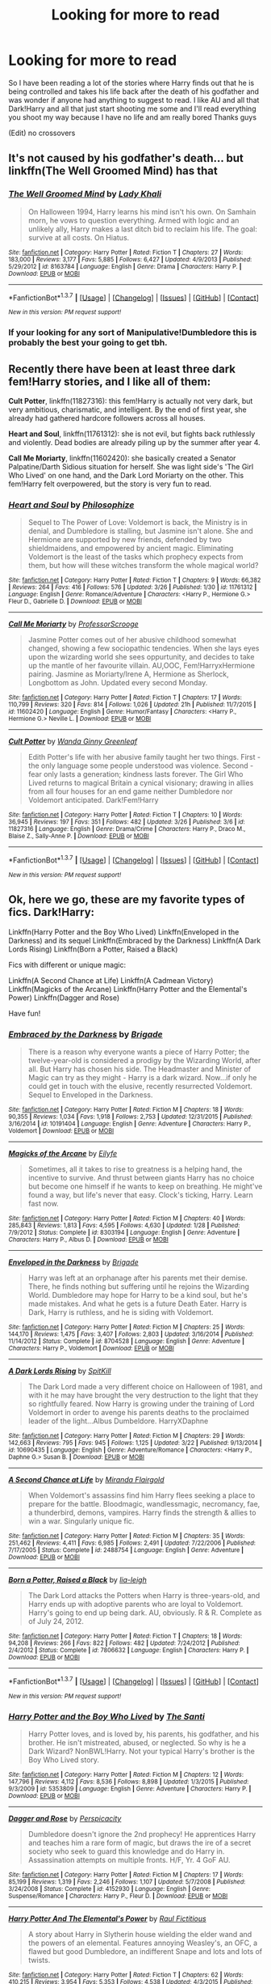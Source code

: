 #+TITLE: Looking for more to read

* Looking for more to read
:PROPERTIES:
:Author: JHvapehead
:Score: 8
:DateUnix: 1459320606.0
:DateShort: 2016-Mar-30
:FlairText: Request
:END:
So I have been reading a lot of the stories where Harry finds out that he is being controlled and takes his life back after the death of his godfather and was wonder if anyone had anything to suggest to read. I like AU and all that Dark!Harry and all that just start shooting me some and I'll read everything you shoot my way because I have no life and am really bored Thanks guys

(Edit) no crossovers


** It's not caused by his godfather's death... but linkffn(The Well Groomed Mind) has that
:PROPERTIES:
:Author: bri-anna
:Score: 2
:DateUnix: 1459344992.0
:DateShort: 2016-Mar-30
:END:

*** [[http://www.fanfiction.net/s/8163784/1/][*/The Well Groomed Mind/*]] by [[https://www.fanfiction.net/u/1509740/Lady-Khali][/Lady Khali/]]

#+begin_quote
  On Halloween 1994, Harry learns his mind isn't his own. On Samhain morn, he vows to question everything. Armed with logic and an unlikely ally, Harry makes a last ditch bid to reclaim his life. The goal: survive at all costs. On Hiatus.
#+end_quote

^{/Site/: [[http://www.fanfiction.net/][fanfiction.net]] *|* /Category/: Harry Potter *|* /Rated/: Fiction T *|* /Chapters/: 27 *|* /Words/: 183,000 *|* /Reviews/: 3,177 *|* /Favs/: 5,885 *|* /Follows/: 6,427 *|* /Updated/: 4/9/2013 *|* /Published/: 5/29/2012 *|* /id/: 8163784 *|* /Language/: English *|* /Genre/: Drama *|* /Characters/: Harry P. *|* /Download/: [[http://www.p0ody-files.com/ff_to_ebook/ffn-bot/index.php?id=8163784&source=ff&filetype=epub][EPUB]] or [[http://www.p0ody-files.com/ff_to_ebook/ffn-bot/index.php?id=8163784&source=ff&filetype=mobi][MOBI]]}

--------------

*FanfictionBot*^{1.3.7} *|* [[[https://github.com/tusing/reddit-ffn-bot/wiki/Usage][Usage]]] | [[[https://github.com/tusing/reddit-ffn-bot/wiki/Changelog][Changelog]]] | [[[https://github.com/tusing/reddit-ffn-bot/issues/][Issues]]] | [[[https://github.com/tusing/reddit-ffn-bot/][GitHub]]] | [[[https://www.reddit.com/message/compose?to=%2Fu%2Ftusing][Contact]]]

^{/New in this version: PM request support!/}
:PROPERTIES:
:Author: FanfictionBot
:Score: 2
:DateUnix: 1459345030.0
:DateShort: 2016-Mar-30
:END:


*** If your looking for any sort of Manipulative!Dumbledore this is probably the best your going to get tbh.
:PROPERTIES:
:Author: Triliro
:Score: 2
:DateUnix: 1459388017.0
:DateShort: 2016-Mar-31
:END:


** Recently there have been at least three dark fem!Harry stories, and I like all of them:

*Cult Potter*, linkffn(11827316): this fem!Harry is actually not very dark, but very ambitious, charismatic, and intelligent. By the end of first year, she already had gathered hardcore followers across all houses.

*Heart and Soul*, linkffn(11761312): she is not evil, but fights back ruthlessly and violently. Dead bodies are already piling up by the summer after year 4.

*Call Me Moriarty*, linkffn(11602420): she basically created a Senator Palpatine/Darth Sidious situation for herself. She was light side's 'The Girl Who Lived' on one hand, and the Dark Lord Moriarty on the other. This fem!Harry felt overpowered, but the story is very fun to read.
:PROPERTIES:
:Author: InquisitorCOC
:Score: 1
:DateUnix: 1459346023.0
:DateShort: 2016-Mar-30
:END:

*** [[http://www.fanfiction.net/s/11761312/1/][*/Heart and Soul/*]] by [[https://www.fanfiction.net/u/4752228/Philosophize][/Philosophize/]]

#+begin_quote
  Sequel to The Power of Love: Voldemort is back, the Ministry is in denial, and Dumbledore is stalling, but Jasmine isn't alone. She and Hermione are supported by new friends, defended by two shieldmaidens, and empowered by ancient magic. Eliminating Voldemort is the least of the tasks which prophecy expects from them, but how will these witches transform the whole magical world?
#+end_quote

^{/Site/: [[http://www.fanfiction.net/][fanfiction.net]] *|* /Category/: Harry Potter *|* /Rated/: Fiction T *|* /Chapters/: 9 *|* /Words/: 66,382 *|* /Reviews/: 264 *|* /Favs/: 416 *|* /Follows/: 576 *|* /Updated/: 3/26 *|* /Published/: 1/30 *|* /id/: 11761312 *|* /Language/: English *|* /Genre/: Romance/Adventure *|* /Characters/: <Harry P., Hermione G.> Fleur D., Gabrielle D. *|* /Download/: [[http://www.p0ody-files.com/ff_to_ebook/ffn-bot/index.php?id=11761312&source=ff&filetype=epub][EPUB]] or [[http://www.p0ody-files.com/ff_to_ebook/ffn-bot/index.php?id=11761312&source=ff&filetype=mobi][MOBI]]}

--------------

[[http://www.fanfiction.net/s/11602420/1/][*/Call Me Moriarty/*]] by [[https://www.fanfiction.net/u/7011953/ProfessorScrooge][/ProfessorScrooge/]]

#+begin_quote
  Jasmine Potter comes out of her abusive childhood somewhat changed, showing a few sociopathic tendencies. When she lays eyes upon the wizarding world she sees oppurtunity, and decides to take up the mantle of her favourite villain. AU,OOC, Fem!HarryxHermione pairing. Jasmine as Moriarty/Irene A, Hermione as Sherlock, Longbottom as John. Updated every second Monday.
#+end_quote

^{/Site/: [[http://www.fanfiction.net/][fanfiction.net]] *|* /Category/: Harry Potter *|* /Rated/: Fiction T *|* /Chapters/: 17 *|* /Words/: 110,799 *|* /Reviews/: 320 *|* /Favs/: 814 *|* /Follows/: 1,026 *|* /Updated/: 21h *|* /Published/: 11/7/2015 *|* /id/: 11602420 *|* /Language/: English *|* /Genre/: Humor/Fantasy *|* /Characters/: <Harry P., Hermione G.> Neville L. *|* /Download/: [[http://www.p0ody-files.com/ff_to_ebook/ffn-bot/index.php?id=11602420&source=ff&filetype=epub][EPUB]] or [[http://www.p0ody-files.com/ff_to_ebook/ffn-bot/index.php?id=11602420&source=ff&filetype=mobi][MOBI]]}

--------------

[[http://www.fanfiction.net/s/11827316/1/][*/Cult Potter/*]] by [[https://www.fanfiction.net/u/2298556/Wanda-Ginny-Greenleaf][/Wanda Ginny Greenleaf/]]

#+begin_quote
  Edith Potter's life with her abusive family taught her two things. First - the only language some people understood was violence. Second - fear only lasts a generation; kindness lasts forever. The Girl Who Lived returns to magical Britain a cynical visionary; drawing in allies from all four houses for an end game neither Dumbledore nor Voldemort anticipated. Dark!Fem!Harry
#+end_quote

^{/Site/: [[http://www.fanfiction.net/][fanfiction.net]] *|* /Category/: Harry Potter *|* /Rated/: Fiction T *|* /Chapters/: 10 *|* /Words/: 36,945 *|* /Reviews/: 197 *|* /Favs/: 351 *|* /Follows/: 482 *|* /Updated/: 3/26 *|* /Published/: 3/6 *|* /id/: 11827316 *|* /Language/: English *|* /Genre/: Drama/Crime *|* /Characters/: Harry P., Draco M., Blaise Z., Sally-Anne P. *|* /Download/: [[http://www.p0ody-files.com/ff_to_ebook/ffn-bot/index.php?id=11827316&source=ff&filetype=epub][EPUB]] or [[http://www.p0ody-files.com/ff_to_ebook/ffn-bot/index.php?id=11827316&source=ff&filetype=mobi][MOBI]]}

--------------

*FanfictionBot*^{1.3.7} *|* [[[https://github.com/tusing/reddit-ffn-bot/wiki/Usage][Usage]]] | [[[https://github.com/tusing/reddit-ffn-bot/wiki/Changelog][Changelog]]] | [[[https://github.com/tusing/reddit-ffn-bot/issues/][Issues]]] | [[[https://github.com/tusing/reddit-ffn-bot/][GitHub]]] | [[[https://www.reddit.com/message/compose?to=%2Fu%2Ftusing][Contact]]]

^{/New in this version: PM request support!/}
:PROPERTIES:
:Author: FanfictionBot
:Score: 1
:DateUnix: 1459346026.0
:DateShort: 2016-Mar-30
:END:


** Ok, here we go, these are my favorite types of fics. Dark!Harry:

Linkffn(Harry Potter and the Boy Who Lived) Linkffn(Enveloped in the Darkness) and its sequel Linkffn(Embraced by the Darkness) Linkffn(A Dark Lords Rising) Linkffn(Born a Potter, Raised a Black)

Fics with different or unique magic:

Linkffn(A Second Chance at Life) Linkffn(A Cadmean Victory) Linkffn(Magicks of the Arcane) Linkffn(Harry Potter and the Elemental's Power) Linkffn(Dagger and Rose)

Have fun!
:PROPERTIES:
:Author: Triliro
:Score: 1
:DateUnix: 1459389331.0
:DateShort: 2016-Mar-31
:END:

*** [[http://www.fanfiction.net/s/10191404/1/][*/Embraced by the Darkness/*]] by [[https://www.fanfiction.net/u/2111100/Brigade][/Brigade/]]

#+begin_quote
  There is a reason why everyone wants a piece of Harry Potter; the twelve-year-old is considered a prodigy by the Wizarding World, after all. But Harry has chosen his side. The Headmaster and Minister of Magic can try as they might - Harry is a dark wizard. Now...if only he could get in touch with the elusive, recently resurrected Voldemort. Sequel to Enveloped in the Darkness.
#+end_quote

^{/Site/: [[http://www.fanfiction.net/][fanfiction.net]] *|* /Category/: Harry Potter *|* /Rated/: Fiction M *|* /Chapters/: 18 *|* /Words/: 90,355 *|* /Reviews/: 1,034 *|* /Favs/: 1,918 *|* /Follows/: 2,753 *|* /Updated/: 12/31/2015 *|* /Published/: 3/16/2014 *|* /id/: 10191404 *|* /Language/: English *|* /Genre/: Adventure *|* /Characters/: Harry P., Voldemort *|* /Download/: [[http://www.p0ody-files.com/ff_to_ebook/ffn-bot/index.php?id=10191404&source=ff&filetype=epub][EPUB]] or [[http://www.p0ody-files.com/ff_to_ebook/ffn-bot/index.php?id=10191404&source=ff&filetype=mobi][MOBI]]}

--------------

[[http://www.fanfiction.net/s/8303194/1/][*/Magicks of the Arcane/*]] by [[https://www.fanfiction.net/u/2552465/Eilyfe][/Eilyfe/]]

#+begin_quote
  Sometimes, all it takes to rise to greatness is a helping hand, the incentive to survive. And thrust between giants Harry has no choice but become one himself if he wants to keep on breathing. He might've found a way, but life's never that easy. Clock's ticking, Harry. Learn fast now.
#+end_quote

^{/Site/: [[http://www.fanfiction.net/][fanfiction.net]] *|* /Category/: Harry Potter *|* /Rated/: Fiction M *|* /Chapters/: 40 *|* /Words/: 285,843 *|* /Reviews/: 1,813 *|* /Favs/: 4,595 *|* /Follows/: 4,630 *|* /Updated/: 1/28 *|* /Published/: 7/9/2012 *|* /Status/: Complete *|* /id/: 8303194 *|* /Language/: English *|* /Genre/: Adventure *|* /Characters/: Harry P., Albus D. *|* /Download/: [[http://www.p0ody-files.com/ff_to_ebook/ffn-bot/index.php?id=8303194&source=ff&filetype=epub][EPUB]] or [[http://www.p0ody-files.com/ff_to_ebook/ffn-bot/index.php?id=8303194&source=ff&filetype=mobi][MOBI]]}

--------------

[[http://www.fanfiction.net/s/8704528/1/][*/Enveloped in the Darkness/*]] by [[https://www.fanfiction.net/u/2111100/Brigade][/Brigade/]]

#+begin_quote
  Harry was left at an orphanage after his parents met their demise. There, he finds nothing but suffering until he rejoins the Wizarding World. Dumbledore may hope for Harry to be a kind soul, but he's made mistakes. And what he gets is a future Death Eater. Harry is Dark, Harry is ruthless, and he is siding with Voldemort.
#+end_quote

^{/Site/: [[http://www.fanfiction.net/][fanfiction.net]] *|* /Category/: Harry Potter *|* /Rated/: Fiction M *|* /Chapters/: 25 *|* /Words/: 144,170 *|* /Reviews/: 1,475 *|* /Favs/: 3,407 *|* /Follows/: 2,803 *|* /Updated/: 3/16/2014 *|* /Published/: 11/14/2012 *|* /Status/: Complete *|* /id/: 8704528 *|* /Language/: English *|* /Genre/: Adventure *|* /Characters/: Harry P., Voldemort *|* /Download/: [[http://www.p0ody-files.com/ff_to_ebook/ffn-bot/index.php?id=8704528&source=ff&filetype=epub][EPUB]] or [[http://www.p0ody-files.com/ff_to_ebook/ffn-bot/index.php?id=8704528&source=ff&filetype=mobi][MOBI]]}

--------------

[[http://www.fanfiction.net/s/10690435/1/][*/A Dark Lords Rising/*]] by [[https://www.fanfiction.net/u/2820539/SpitKill][/SpitKill/]]

#+begin_quote
  The Dark Lord made a very different choice on Halloween of 1981, and with it he may have brought the very destruction to the light that they so rightfully feared. Now Harry is growing under the training of Lord Voldemort in order to avenge his parents deaths to the proclaimed leader of the light...Albus Dumbeldore. HarryXDaphne
#+end_quote

^{/Site/: [[http://www.fanfiction.net/][fanfiction.net]] *|* /Category/: Harry Potter *|* /Rated/: Fiction M *|* /Chapters/: 29 *|* /Words/: 142,663 *|* /Reviews/: 795 *|* /Favs/: 945 *|* /Follows/: 1,125 *|* /Updated/: 3/22 *|* /Published/: 9/13/2014 *|* /id/: 10690435 *|* /Language/: English *|* /Genre/: Adventure/Romance *|* /Characters/: <Harry P., Daphne G.> Susan B. *|* /Download/: [[http://www.p0ody-files.com/ff_to_ebook/ffn-bot/index.php?id=10690435&source=ff&filetype=epub][EPUB]] or [[http://www.p0ody-files.com/ff_to_ebook/ffn-bot/index.php?id=10690435&source=ff&filetype=mobi][MOBI]]}

--------------

[[http://www.fanfiction.net/s/2488754/1/][*/A Second Chance at Life/*]] by [[https://www.fanfiction.net/u/100447/Miranda-Flairgold][/Miranda Flairgold/]]

#+begin_quote
  When Voldemort's assassins find him Harry flees seeking a place to prepare for the battle. Bloodmagic, wandlessmagic, necromancy, fae, a thunderbird, demons, vampires. Harry finds the strength & allies to win a war. Singularly unique fic.
#+end_quote

^{/Site/: [[http://www.fanfiction.net/][fanfiction.net]] *|* /Category/: Harry Potter *|* /Rated/: Fiction M *|* /Chapters/: 35 *|* /Words/: 251,462 *|* /Reviews/: 4,411 *|* /Favs/: 6,985 *|* /Follows/: 2,491 *|* /Updated/: 7/22/2006 *|* /Published/: 7/17/2005 *|* /Status/: Complete *|* /id/: 2488754 *|* /Language/: English *|* /Genre/: Adventure *|* /Download/: [[http://www.p0ody-files.com/ff_to_ebook/ffn-bot/index.php?id=2488754&source=ff&filetype=epub][EPUB]] or [[http://www.p0ody-files.com/ff_to_ebook/ffn-bot/index.php?id=2488754&source=ff&filetype=mobi][MOBI]]}

--------------

[[http://www.fanfiction.net/s/7806632/1/][*/Born a Potter, Raised a Black/*]] by [[https://www.fanfiction.net/u/3177726/lia-leigh][/lia-leigh/]]

#+begin_quote
  The Dark Lord attacks the Potters when Harry is three-years-old, and Harry ends up with adoptive parents who are loyal to Voldemort. Harry's going to end up being dark. AU, obviously. R & R. Complete as of July 24, 2012.
#+end_quote

^{/Site/: [[http://www.fanfiction.net/][fanfiction.net]] *|* /Category/: Harry Potter *|* /Rated/: Fiction T *|* /Chapters/: 18 *|* /Words/: 94,208 *|* /Reviews/: 266 *|* /Favs/: 822 *|* /Follows/: 482 *|* /Updated/: 7/24/2012 *|* /Published/: 2/4/2012 *|* /Status/: Complete *|* /id/: 7806632 *|* /Language/: English *|* /Characters/: Harry P. *|* /Download/: [[http://www.p0ody-files.com/ff_to_ebook/ffn-bot/index.php?id=7806632&source=ff&filetype=epub][EPUB]] or [[http://www.p0ody-files.com/ff_to_ebook/ffn-bot/index.php?id=7806632&source=ff&filetype=mobi][MOBI]]}

--------------

*FanfictionBot*^{1.3.7} *|* [[[https://github.com/tusing/reddit-ffn-bot/wiki/Usage][Usage]]] | [[[https://github.com/tusing/reddit-ffn-bot/wiki/Changelog][Changelog]]] | [[[https://github.com/tusing/reddit-ffn-bot/issues/][Issues]]] | [[[https://github.com/tusing/reddit-ffn-bot/][GitHub]]] | [[[https://www.reddit.com/message/compose?to=%2Fu%2Ftusing][Contact]]]

^{/New in this version: PM request support!/}
:PROPERTIES:
:Author: FanfictionBot
:Score: 1
:DateUnix: 1459389446.0
:DateShort: 2016-Mar-31
:END:


*** [[http://www.fanfiction.net/s/5353809/1/][*/Harry Potter and the Boy Who Lived/*]] by [[https://www.fanfiction.net/u/1239654/The-Santi][/The Santi/]]

#+begin_quote
  Harry Potter loves, and is loved by, his parents, his godfather, and his brother. He isn't mistreated, abused, or neglected. So why is he a Dark Wizard? NonBWL!Harry. Not your typical Harry's brother is the Boy Who Lived story.
#+end_quote

^{/Site/: [[http://www.fanfiction.net/][fanfiction.net]] *|* /Category/: Harry Potter *|* /Rated/: Fiction M *|* /Chapters/: 12 *|* /Words/: 147,796 *|* /Reviews/: 4,112 *|* /Favs/: 8,536 *|* /Follows/: 8,898 *|* /Updated/: 1/3/2015 *|* /Published/: 9/3/2009 *|* /id/: 5353809 *|* /Language/: English *|* /Genre/: Adventure *|* /Characters/: Harry P. *|* /Download/: [[http://www.p0ody-files.com/ff_to_ebook/ffn-bot/index.php?id=5353809&source=ff&filetype=epub][EPUB]] or [[http://www.p0ody-files.com/ff_to_ebook/ffn-bot/index.php?id=5353809&source=ff&filetype=mobi][MOBI]]}

--------------

[[http://www.fanfiction.net/s/4152930/1/][*/Dagger and Rose/*]] by [[https://www.fanfiction.net/u/1446455/Perspicacity][/Perspicacity/]]

#+begin_quote
  Dumbledore doesn't ignore the 2nd prophecy! He apprentices Harry and teaches him a rare form of magic, but draws the ire of a secret society who seek to guard this knowledge and do Harry in. Assassination attempts on multiple fronts. H/F, Yr. 4 GoF AU.
#+end_quote

^{/Site/: [[http://www.fanfiction.net/][fanfiction.net]] *|* /Category/: Harry Potter *|* /Rated/: Fiction M *|* /Chapters/: 17 *|* /Words/: 85,199 *|* /Reviews/: 1,319 *|* /Favs/: 2,246 *|* /Follows/: 1,107 *|* /Updated/: 5/7/2008 *|* /Published/: 3/24/2008 *|* /Status/: Complete *|* /id/: 4152930 *|* /Language/: English *|* /Genre/: Suspense/Romance *|* /Characters/: Harry P., Fleur D. *|* /Download/: [[http://www.p0ody-files.com/ff_to_ebook/ffn-bot/index.php?id=4152930&source=ff&filetype=epub][EPUB]] or [[http://www.p0ody-files.com/ff_to_ebook/ffn-bot/index.php?id=4152930&source=ff&filetype=mobi][MOBI]]}

--------------

[[http://www.fanfiction.net/s/4118383/1/][*/Harry Potter And The Elemental's Power/*]] by [[https://www.fanfiction.net/u/1516835/Raul-Fictitious][/Raul Fictitious/]]

#+begin_quote
  A story about Harry in Slytherin house wielding the elder wand and the powers of an elemental. Features annoying Weasley's, an OFC, a flawed but good Dumbledore, an indifferent Snape and lots and lots of twists.
#+end_quote

^{/Site/: [[http://www.fanfiction.net/][fanfiction.net]] *|* /Category/: Harry Potter *|* /Rated/: Fiction T *|* /Chapters/: 62 *|* /Words/: 410,215 *|* /Reviews/: 3,954 *|* /Favs/: 5,353 *|* /Follows/: 4,538 *|* /Updated/: 4/3/2015 *|* /Published/: 3/7/2008 *|* /Status/: Complete *|* /id/: 4118383 *|* /Language/: English *|* /Genre/: Humor/Adventure *|* /Characters/: Harry P., OC *|* /Download/: [[http://www.p0ody-files.com/ff_to_ebook/ffn-bot/index.php?id=4118383&source=ff&filetype=epub][EPUB]] or [[http://www.p0ody-files.com/ff_to_ebook/ffn-bot/index.php?id=4118383&source=ff&filetype=mobi][MOBI]]}

--------------

[[http://www.fanfiction.net/s/11446957/1/][*/A Cadmean Victory/*]] by [[https://www.fanfiction.net/u/7037477/DarknessEnthroned][/DarknessEnthroned/]]

#+begin_quote
  The escape of Peter Pettigrew leaves a deeper mark on his character than anyone expected, then comes the Goblet of Fire and the chance of a quiet year to improve himself, but Harry Potter and the Quiet Revision Year was never going to last long. A more mature, darker Harry, bearing the effects of 11 years of virtual solitude. GoF AU. There will be romance... eventually.
#+end_quote

^{/Site/: [[http://www.fanfiction.net/][fanfiction.net]] *|* /Category/: Harry Potter *|* /Rated/: Fiction M *|* /Chapters/: 103 *|* /Words/: 520,312 *|* /Reviews/: 9,215 *|* /Favs/: 6,710 *|* /Follows/: 7,212 *|* /Updated/: 2/17 *|* /Published/: 8/14/2015 *|* /Status/: Complete *|* /id/: 11446957 *|* /Language/: English *|* /Genre/: Adventure/Romance *|* /Characters/: Harry P., Fleur D. *|* /Download/: [[http://www.p0ody-files.com/ff_to_ebook/ffn-bot/index.php?id=11446957&source=ff&filetype=epub][EPUB]] or [[http://www.p0ody-files.com/ff_to_ebook/ffn-bot/index.php?id=11446957&source=ff&filetype=mobi][MOBI]]}

--------------

*FanfictionBot*^{1.3.7} *|* [[[https://github.com/tusing/reddit-ffn-bot/wiki/Usage][Usage]]] | [[[https://github.com/tusing/reddit-ffn-bot/wiki/Changelog][Changelog]]] | [[[https://github.com/tusing/reddit-ffn-bot/issues/][Issues]]] | [[[https://github.com/tusing/reddit-ffn-bot/][GitHub]]] | [[[https://www.reddit.com/message/compose?to=%2Fu%2Ftusing][Contact]]]

^{/New in this version: PM request support!/}
:PROPERTIES:
:Author: FanfictionBot
:Score: 1
:DateUnix: 1459389449.0
:DateShort: 2016-Mar-31
:END:


** Thanks guys Btw has anyone found a good novel sized fic with a non OP Harry after his godfathers death while he inherited a lot of stuff ergo family vaults and stuff? All the one I read he becomes so powerful nothing could hurt him anyways
:PROPERTIES:
:Author: JHvapehead
:Score: 1
:DateUnix: 1459402343.0
:DateShort: 2016-Mar-31
:END:

